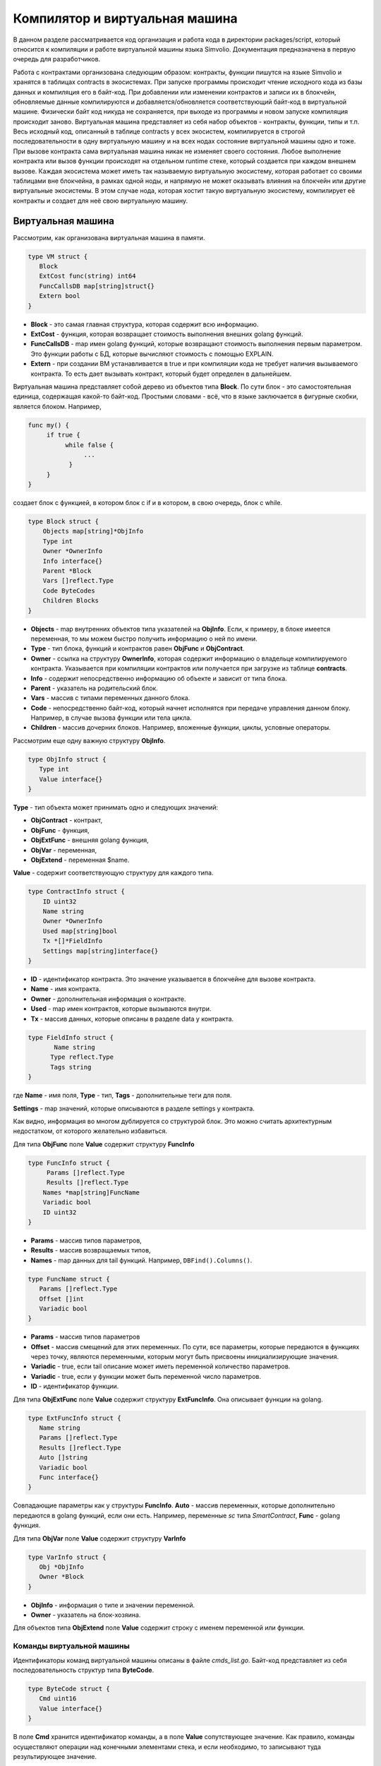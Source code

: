 ################################################################################
Компилятор и виртуальная машина
################################################################################

В данном разделе рассматривается код организация и работа кода в директории packages/script, который относится к компиляции и
работе виртуальной машины языка Simvolio. Документация предназначена в первую очередь для разработчиков.

Работа с контрактами организована следующим образом: контракты, функции пишутся на языке Simvolio и хранятся в 
таблицах contracts в экосистемах. При запуске программы происходит чтение исходного кода из базы данных и 
компиляция его в байт-код. При добавлении или изменении контрактов и записи их в блокчейн, обновляемые 
данные компилируются и добавляется/обновляется соответствующий байт-код в виртуальной машине. 
Физически байт код никуда не сохраняется, при выходе из программы и новом запуске компиляция происходит заново. 
Виртуальная машина представляет из себя набор объектов - контракты, функции, типы и т.п. Весь исходный код, 
описанный в таблице contracts у всех экосистем, компилируется в строгой последовательности в одну 
виртуальную машину и на всех нодах состояние виртуальной машины одно и тоже. При вызове контракта сама 
виртуальная машина никак не изменяет своего состояния. Любое выполнение контракта или вызов функции происходят 
на отдельном runtime стеке, который создается при каждом внешнем вызове. Каждая экосистема может иметь так 
называемую виртуальную экосистему, которая работает со своими таблицами вне блокчейна, в рамках одной ноды, и 
напрямую не может оказывать влияния на блокчейн или другие виртуальные экосистемы. В этом случае нода, которая 
хостит такую виртуальную экосистему, компилирует её контракты и создает для неё свою виртуальную машину.

********************************************************************************
Виртуальная машина
********************************************************************************
Рассмотрим, как организована виртуальная машина в памяти.

.. code:: 

    type VM struct {
       Block         
       ExtCost func(string) int64
       FuncCallsDB map[string]struct{}
       Extern bool 
    }

* **Block** - это самая главная структура, которая содержит всю информацию.
* **ExtCost** - функция, которая возвращает стоимость выполнения внешних golang функций.
* **FuncCallsDB** - map имен golang функций, которые возвращают стоимость выполнения первым параметром. Это функции работы с БД, которые вычисляют стоимость с помощью EXPLAIN.
* **Extern** - при создании ВМ устанавливается в true и при компиляции кода не требует наличия вызываемого контракта. То есть дает вызывать контракт, который будет определен в дальнейшем.

Виртуальная машина представляет собой дерево из объектов типа **Block**. По сути блок - это самостоятельная единица, содержащая какой-то байт-код. Простыми словами - всё, что в языке заключается в фигурные скобки, является блоком. Например,

.. code:: 

    func my() {
         if true {
              while false {
                   ...
               }
         }
    } 

создает блок с функцией, в котором блок с if и в котором, в свою очередь, блок с while.

.. code:: 

    type Block struct {
        Objects map[string]*ObjInfo
        Type int
        Owner *OwnerInfo
        Info interface{}
        Parent *Block
        Vars []reflect.Type
        Code ByteCodes
        Children Blocks
    }

* **Objects** - map внутренних объектов типа указателей на **ObjInfo**. Если, к примеру, в блоке имеется переменная, то мы можем быстро получить информацию о ней по имени.
* **Type** - тип блока, функций и контрактов равен **ObjFunc** и **ObjContract**.
* **Owner** - ссылка на структуру **OwnerInfo**, которая содержит информацию о владельце компилируемого контракта. Указывается при компиляции контрактов или получается при загрузке из таблице **contracts**.
* **Info** - содержит непосредственно информацию об объекте и зависит от типа блока.
* **Parent** - указатель на родительский блок.
* **Vars** - массив с типами переменных данного блока.
* **Code** - непосредственно байт-код, который начнет исполнятся при передаче управления данном блоку. Например, в случае вызова функции или тела цикла.
* **Children** - массив дочерних блоков. Например, вложенные функции, циклы, условные операторы.

Рассмотрим еще одну важную структуру **ObjInfo**.

.. code:: 

    type ObjInfo struct {
       Type int
       Value interface{}
    }

**Type** - тип объекта может принимать одно и следующих значений: 

* **ObjContract** - контракт,
* **ObjFunc** - функция,
* **ObjExtFunc** - внешняя golang функция,
* **ObjVar** - переменная,
* **ObjExtend** - переменная $name.

**Value** - содержит соответствующую структуру для каждого типа. 

.. code:: 

    type ContractInfo struct {
        ID uint32
        Name string
        Owner *OwnerInfo
        Used map[string]bool
        Tx *[]*FieldInfo
        Settings map[string]interface{}
    }

* **ID** - идентификатор контракта. Это значение указывается в блокчейне для вызове контракта.
* **Name** - имя контракта.
* **Owner** - дополнительная информация о контракте.
* **Used** - map имен контрактов, которые вызываются внутри.
* **Tx** - массив данных, которые описаны в разделе data у контракта.

.. code:: 

    type FieldInfo struct {
           Name string
          Type reflect.Type
          Tags string
    }
    
где **Name** - имя поля, **Type** - тип, **Tags** - дополнительные теги для поля.

**Settings** - map значений, которые описываются в разделе settings у контракта.

Как видно, информация во многом дублируется со структурой блок. Это можно считать архитектурным недостатком, от которого желательно избавиться.

Для типа **ObjFunc** поле **Value** содержит структуру **FuncInfo**

.. code:: 

    type FuncInfo struct {
         Params []reflect.Type
         Results []reflect.Type
        Names *map[string]FuncName
        Variadic bool
        ID uint32
    }

* **Params** - массив типов параметров,
* **Results** - массив возвращаемых типов,
* **Names** - map данных для tail функций. Например, ``DBFind().Columns()``.

.. code:: 

    type FuncName struct {
       Params []reflect.Type
       Offset []int
       Variadic bool
    }
    
* **Params** - массив типов параметров
* **Offset** - массив смещений для этих переменных. По сути, все параметры, которые передаются в функциях через точку, являются переменными, которым могут быть присвоены инициализирующие значения.
* **Variadic** - true, если tail описание может иметь переменной количество параметров.

* **Variadic** - true, если у функции может быть переменной число параметров.
* **ID** - идентификатор функции.

Для типа **ObjExtFunc** поле **Value** содержит структуру **ExtFuncInfo**. Она описывает функции на golang.

.. code:: 

    type ExtFuncInfo struct {
       Name string
       Params []reflect.Type
       Results []reflect.Type
       Auto []string
       Variadic bool
       Func interface{}
    }
    
Совпадающие параметры как у структуры **FuncInfo**.
**Auto** - массив переменных, которые дополнительно передаются в golang функций, если они есть. Например, переменные *sc* типа *SmartContract*,
**Func** - golang функция.

Для типа **ObjVar** поле **Value** содержит структуру **VarInfo**

.. code:: 

    type VarInfo struct {
       Obj *ObjInfo
       Owner *Block
    }
    
* **ObjInfo** - информация о типе и значении переменной.
* **Owner** - указатель на блок-хозяина.

Для объектов типа **ObjExtend** поле **Value** содержит строку с именем переменной или функции.

Команды виртуальной машины
============================

Идентификаторы команд виртуальной машины описаны в файле *cmds_list.go*. Байт-код представляет из себя последовательность структур типа **ByteCode**.

.. code:: 

    type ByteCode struct {
       Cmd uint16
       Value interface{}
    }

В поле **Cmd** хранится идентификатор команды, а в поле **Value** сопутствующее значение. Как правило, команды осуществляют операции над конечными элементами стека, и если необходимо, то записывают туда результирующее значение.

* **cmdPush** - поместить значение из поля *Value* в стек. Например, используется для помещения в стек чисел, строк.
* **cmdVar** - поместить значение переменной в стек. *Value* содержит указатель на структуру *VarInfo* c информацией о переменной.
* **cmdExtend** - поместить в стек значение внешней переменной, они начинаются с **$**. *Value* содержит строку с именем переменной.
* **cmdCallExtend** - вызвать внешнюю функцию, их имена начинаются с **$**. Из стека будут взяты параметры функции, а результат(ы) функции будут помещены в стек. *Value* содержит имя функции.
* **cmdPushStr** - поместить строку из *Value* в стек
* **cmdCall** - вызвать функцию виртуальной машины. *Value* содержит указать на структуру **ObjInfo**. Эта команда применима как для *ObjExtFunc* golang функций, так и для *ObjFunc* Simvolio функций. При вызове функции передаваемые параметры берутся из стека, а результирующие значения возвращаются в стек. 
* **cmdCallVari** - аналогично команде **cmdCall** вызывает функцию виртуальной машины, но эта команда применяется для вызова функций с переменным числом параметров.
* **cmdReturn** - служит для выхода из функции. При этом возвращаемые значения помещаются в стек. *Value* не используется.
* **cmdIf** - передает управление байткоду в структуре **Block**, указатель на который передан в поле *Value*. Управление передается только, если вызов функции *valueToBool* c крайним элементом стека возвращает *true*.  В противном случае, управление передается следующей команде.
* **cmdElse** - команда работает аналогично команде **cmdIf**, но управление указанному блоку передается только, если *valueToBool* c крайним элементом стека возвращает false.
* **cmdAssignVar** - получаем из *Value* список переменных типа **VarInfo**, которым будет присваиваться значение с помощью команды **cmdAssign**.
* **cmdAssign** - присвоить переменным полученным командой **cmdAssignVar** значения из стека.
* **cmdLabel** - определяет метку, куда будет возвращаться управление в цикле while.
* **cmdContinue** - команда передает управление на метку **cmdLabel**. Осуществляет новую итерацию цикла. *Value* не используется. 
* **cmdWhile** - проверяет крайний элемент стека с помощью *valueToBool* и вызывает **Block** передаваемые в поле *Value*, если значение true.
* **cmdBreak** - осуществляет выход из цикла.
* **cmdIndex** - получение в стек значения *map* или *array* по индексу. *Value* не используется.  *(map|array) (index value) => ( map|array[index value] )*
* **cmdSetIndex** - присвоить элементу map или array крайнее значение стека. *Value* не используется. *(map|array) (index value) (value) => (map|array)*
* **cmdFuncName** - добавляет параметры , которые передаются с помощью  последовательных описаний через точку  *func name Func(...).Name(...)*. 
* **cmdError** - команда создается прекращает работу контракта или функции с ошибкой, которая была указана в *error, warning* или *info*.

Ниже идет команды непосредственно для работы со стеком. Поле *Value* в них не используется. Следует заметить, что сейчас нет полностью автоматического приведения типов. Например, *string + float|int|decimal => float|int|decimal, float + int|str => float*,  но *int + string => runtime error*.

* **cmdNot** - логическое отрицание *(val) => (!valueToBool(val))*
* **cmdSign** - смена знака. *(val) => (-val)*
* **cmdAdd** -  сложение. *(val1)(val2) => (val1+val2)*
* **cmdSub** - вычитание. *(val1)(val2) => (val1-val2)*
* **cmdMul** - умножение.  *(val1)(val2) => (val1*val2)*
* **cmdDiv** - деление. *(val1)(val2) => (val1/val2)*
* **cmdAnd** - логическое И.  *(val1)(val2) => (valueToBool(val1) && valueToBool(val2))*
* **cmdOr** - логическое ИЛИ.  *(val1)(val2) => (valueToBool(val1) || valueToBool(val2))*
* **cmdEqual** - сравнение на равенство, возвращается bool. *(val1)(val2) => (val1 == val2)*
* **cmdNotEq** - сравнение на неравенство, возвращается bool. *(val1)(val2) => (val1 != val2)*
* **cmdLess** - сравнение на меньше, возвращается bool. *(val1)(val2) => (val1 < val2)*
* **cmdNotLess** -  сравнение на больше или равно, возвращается bool. *(val1)(val2) => (val1 >= val2)*
* **cmdGreat** - сравнение на больше, возвращается bool. *(val1)(val2) => (val1 > val2)*
* **cmdNotGreat**  -  сравнение на меньше или равно, возвращается bool. *(val1)(val2) => (val1 <= val2)*

Как уже было замечено ранее, выполнение байт-кода не влияет на виртуальную машину. Это, например, позволяет одновременно запускать различные функции и контракты в рамках одной виртуальной машины. Для запуска функций и контрактов, а также любых выражений и байт-кода используется структура **Runtime**.

.. code:: 

    type RunTime struct {
       stack []interface{}
       blocks []*blockStack
       vars []interface{}
       extend *map[string]interface{}
       vm *VM
       cost int64
       err error
    }

* **stack** - стек, на которым происходит выполнение байт-кода,
* **blocks** - стек вызовов блоков.

.. code:: 

    type blockStack struct {
         Block *Block
         Offset int
    }
    
* **Block** - указатель на выполняемый блок.
* **Offset** - смещение последней выполняемой команды в байт-коде указанного блока.
* **vars** - стек значений переменных. При вызове байт-кода в блоке, его переменные добавляются в этот стек переменных. 

После выхода из блока, размер стека переменных возвращается к предыдущему значению.

* **extend** - указатель на map со значениями внешних переменных ($name).
* **vm** - указатель на виртуальную машину.
* **cost** - результирующая стоимость выполнения.
* **err** - ошибка выполнения, если она была.

Выполнение байт-кода происходит в функции *RunCode*. Она содержит цикл, который выполняет соответствующие действия для каждой команды бай-кода. Перед началом обработки байт-кода,мы должны инициализировать необходимые данные.
Здесь мы добавляем наш блок в

.. code:: 

    rt.blocks = append(rt.blocks, &blockStack{block, len(rt.vars)})


Далее мы получаем информацию о параметрах "хвостовых" функциях, которые должны находится в последнем элементе стека.

.. code:: 

    var namemap map[string][]interface{}
    if block.Type == ObjFunc && block.Info.(*FuncInfo).Names != nil {
        if rt.stack[len(rt.stack)-1] != nil {
            namemap = rt.stack[len(rt.stack)-1].(map[string][]interface{})
        }
        rt.stack = rt.stack[:len(rt.stack)-1]
    }

Далее мы должны инициализировать начальными значениями все переменные, которые определены в данном блоке. 

.. code:: 

   start := len(rt.stack)
   varoff := len(rt.vars)
   for vkey, vpar := range block.Vars {
      rt.cost--
      var value interface{}

Так как у нас переменные функции тоже являются переменными, то мы должны взять их из последних элементов стека в том же порядке, в каком они описаны в самой функции.

.. code:: 

   if block.Type == ObjFunc && vkey < len(block.Info.(*FuncInfo).Params) {
      value = rt.stack[start-len(block.Info.(*FuncInfo).Params)+vkey]
   } else {
    
Здесь мы инициализируем локальные переменные начальными значениями.

.. code:: 

        value = reflect.New(vpar).Elem().Interface()
        if vpar == reflect.TypeOf(map[string]interface{}{}) {
           value = make(map[string]interface{})
        } else if vpar == reflect.TypeOf([]interface{}{}) {
           value = make([]interface{}, 0, len(rt.vars)+1)
        }
     }
     rt.vars = append(rt.vars, value)
   }
    
    
Далее нам необходимо обновить значения у параметров-переменных, которые были переданы в "хвостовых" функциях.

.. code:: 

   if namemap != nil {
     for key, item := range namemap {
       params := (*block.Info.(*FuncInfo).Names)[key]
       for i, value := range item {
          if params.Variadic && i >= len(params.Params)-1 {
             
Если у нас может передаваться переменное количество параметров, то мы объединяем их в одну переменную массив.

.. code:: 

                 off := varoff + params.Offset[len(params.Params)-1]
                 rt.vars[off] = append(rt.vars[off].([]interface{}), value)
             } else {
                 rt.vars[varoff+params.Offset[i]] = value
           }
        }
      }
   }

После этого нам остается только сдвинуть стек убрав из вершины значения, которые были переданы как параметры функции. Их значения мы уже скопировали выше в массив переменных.

.. code:: 

    if block.Type == ObjFunc {
         start -= len(block.Info.(*FuncInfo).Params)
    }

После окончания работы цикла по выполнению команд байт-кода мы должны корректно очистить стек.

.. code:: 

    last := rt.blocks[len(rt.blocks)-1]

убираем из стека блоков текущий блок

.. code:: 

    rt.blocks = rt.blocks[:len(rt.blocks)-1]
    if status == statusReturn {

В случае успешного выхода из выполняемой функции мы добавляем к предыдущему концу стека возвращаемые значения.

.. code:: 

   if last.Block.Type == ObjFunc {
       for count := len(last.Block.Info.(*FuncInfo).Results); count > 0; count-- {
          rt.stack[start] = rt.stack[len(rt.stack)-count]
          start++
      }
     status = statusNormal
   } else {
    
Как видно, если у нас выполняется не функция, то мы не восстанавливаем состояние стека, а выходим из функции как есть. Дело в том, что блоком  с байт-кодом также являются циклы и условные конструкции, которые уже выполняются внутри какой-то функции.

.. code:: 

        return
      }
    }
    rt.stack = rt.stack[:start]

Рассмотрим другие функции для работы с виртуальной машиной. Любая виртуальная машина создается с помощью функции NewVM. В каждую виртуальную машину сразу добавляются три функции **ExecContract**, **CallContract** и **Settings**. Добавление происхходит с помощью функции **Extend**.

.. code:: 

   for key, item := range ext.Objects {
       fobj := reflect.ValueOf(item).Type()

Мы перебираем все передаваемые объекты и смотрим только функции. 

.. code:: 

   switch fobj.Kind() {
   case reflect.Func:

По информации, полученной о функции, мы заполняем структуру **ExtFuncInfo** и добавляем её в map **Objects** верхнего уровня по ее имени.

.. code:: 

  data := ExtFuncInfo{key, make([]reflect.Type, fobj.NumIn()), make([]reflect.Type, fobj.NumOut()), 
     make([]string, fobj.NumIn()), fobj.IsVariadic(), item}
  for i := 0; i < fobj.NumIn(); i++ {

У нас есть так называемые **Auto** параметры. Как правило, это первый параметр, например sc *SmartContract* или rt *Runtime*. Мы не можем передавать их из языка Simvolio, но они нам необходимы при выполнении некоторых golang функций. Поэтому мы указываем какие переменные будут автоматически подставляться в момент вызова функции. В данном случае,  функции **ExecContract**, **CallContract** имеют такой параметр rt *Runtime*.

.. code:: 

  if isauto, ok := ext.AutoPars[fobj.In(i).String()]; ok {
     data.Auto[i] = isauto
  }

Заполняем информацию о параметрах

.. code:: 

    data.Params[i] = fobj.In(i)
  }

и о типах возвращаемых значений

.. code:: 

   for i := 0; i < fobj.NumOut(); i++ {
      data.Results[i] = fobj.Out(i)
   }
 
Добавление функции в корневой Objects позволят компилятору в дальнейшем находить их при использовании из контрактов.

.. code:: 

             vm.Objects[key] = &ObjInfo{ObjExtFunc, data}
        }
    }

************************************************************
Компиляция
************************************************************

За компиляцию массива лексем, полученных  от лексического анализатора, отвечают функции, расположенные в файле *compile.go*. Компиляцию условно можно разделить на два уровня. На верхнем уровне мы обрабатываем функции, контракты, блоки кода, условные операторы и операторы цикла, определение переменных и т.д. На нижнем уровне, мы компилируем выражения, которые находятся внутри блоков кода или условий в цикле и условном операторе. В начале рассмотрим более простой нижний уровень.

Перевод выражений в байт код осуществляется в функции **compileEval**. Так как у нас виртуальная машина работает со стеком, то необходимо переводить обычную инфиксную запись выражений в постфиксную нотацию или обратную польскую запись. Например, 1+2 должно быть преобразовано в 12+, тоо есть вы помещаем 1 и 2 в стек, а затем применяем операцию сложения для двух последних элементов в стеке и записываем результат в стек. Сам алгоритм перевода можно найти в Интернете - например https://master.virmandy.net/perevod-iz-infiksnoy-notatsii-v-postfiksnuyu-obratnaya-polskaya-zapis/.  В глобальной переменной *opers = map[uint32]operPrior* содержатся приоритеты операций, которые необходимы при переводе в обратную польскую нотацию. В начале функции определяются следующие переменные:

* **buffer** - временный буфер для команд байт-кода,
* **bytecode** - итоговый буфер команд байт-кода,
* **parcount** - временный буфер для подсчета параметров при вызове функций,
* **setIndex** - переменная в процессе работы устанавливается в *true*, когда у нас происходит присваивание элементу *map* или *array*. Например, *a["my"] = 10*. В этом случае, нам нужно будет использовать специальную команду **cmdSetIndex**.

Далее имеется цикл в котором мы получаем очередную лексему и обрабатываем её соответствующим образом. Например, при обнаружении фигурных скобок

.. code:: 

    case isRCurly, isLCurly:
         i--
        break main
    case lexNewLine:
          if i > 0 && ((*lexems)[i-1].Type == isComma || (*lexems)[i-1].Type == lexOper) {
               continue main
          }
         for k := len(buffer) - 1; k >= 0; k-- {
              if buffer[k].Cmd == cmdSys {
                  continue main
             }
         }
        break main

мы прекращаем разбор выражения, а при переносе строки мы смотрим не является ли предыдущий оператор операцией и не находимся ли мы внутри круглых скобок, в противном случае также происходит выход и разбора выражения. В целом сам алгоритм, соответствует алгоритму перевода в обратную польскую запись, с учетом того, что приходится учитывать вызовы функций, контрактов, обращения по индексу и прочие вещи, которые не встретишь в случае разбора, например, для калькулятора. Рассмотрим вариант разбора лексемы с типом *lexIdent*. Мы ищем переменную, функцию или контракт с данным именем. Если у нас ничего не найдено и это не является вызовом функции или контракта, то мы выдаем ошибку.

.. code:: 

    objInfo, tobj := vm.findObj(lexem.Value.(string), block)
    if objInfo == nil && (!vm.Extern || i > *ind || i >= len(*lexems)-2 || (*lexems)[i+1].Type != isLPar) {
          return fmt.Errorf(`unknown identifier %s`, lexem.Value.(string))
    }

У нас может быть ситуация, когда вызывается контракт, который будет описан в дальнейшем. В этом случае, если не найдена функция и переменная с таким именем, то мы считаем, что у нас будет вызов контракта. В языке вызовы контрактов или функции  ничем не отличаются. Но вызов контракта мы должны осуществлять через функцию **ExecContract**, которую мы и подставляем в байт-код.

.. code:: 

    if objInfo.Type == ObjContract {
        objInfo, tobj = vm.findObj(`ExecContract`, block)
        isContract = true
    }

В *count* мы пока запишем количество переменных и это значение также пойдет в стек, с количеством параметров функций. При каждом последующем обнаружении параметра мы просто увеличиваем это количество на единицу в последнем элементе стека.

.. code:: 

    count := 0
    if (*lexems)[i+2].Type != isRPar {
        count++
    }

Так как для контрактов у нас имеется список вызываемых им *Used*, то в случае вызова контракта мы должны сделать такие отметки, и в случае, когда вызов контракта без параметров *MyContract()*, мы должны добавить два пустых параметра для вызова **ExecContract**, который должен получить минимум два параметра.

.. code:: 

    if isContract {
       name := StateName((*block)[0].Info.(uint32), lexem.Value.(string))
       for j := len(*block) - 1; j >= 0; j-- {
          topblock := (*block)[j]
          if topblock.Type == ObjContract {
                if topblock.Info.(*ContractInfo).Used == nil {
                     topblock.Info.(*ContractInfo).Used = make(map[string]bool)
                }
               topblock.Info.(*ContractInfo).Used[name] = true
           }
        }
        bytecode = append(bytecode, &ByteCode{cmdPush, name})
        if count == 0 {
           count = 2
           bytecode = append(bytecode, &ByteCode{cmdPush, ""})
           bytecode = append(bytecode, &ByteCode{cmdPush, ""})
         }
        count++

    }

Если мы видим что далее идет квадратная скобка, то мы добавляем команду **cmdIndex** для получения значения по индексу.

.. code:: 

    if (*lexems)[i+1].Type == isLBrack {
         if objInfo == nil || objInfo.Type != ObjVar {
             return fmt.Errorf(`unknown variable %s`, lexem.Value.(string))
         }
        buffer = append(buffer, &ByteCode{cmdIndex, 0})
    }
 

Если функция **compileEval** непосредственно формирует байт-код выражений в блоках, то функция **CompileBlock** формирует как дерево объектов, так и байт-код не относящийся к выражениям. Компиляция также основана на работе конечного автомата, подобно тому как это было сделано для лексического анализа, но со следующими отличиями. Во-первых, мы оперируем уже не символами, а лексемами, а во-вторых, мы все состояния и переходы сразу описываем в переменной *states*. Она представляет собой массив *map* c индексами по типам лексем и для каждой лексемы указывается структура *compileState* с новым состоянием в поле *NewState* и, если понятно  какую конструкцию мы разобрали, то указывается функция обработчик в поле *Func*.

Рассмотрим, например, главное состояние

.. code:: 

    { // stateRoot
       lexNewLine: {stateRoot, 0},
       lexKeyword | (keyContract << 8): {stateContract | statePush, 0},
       lexKeyword | (keyFunc << 8): {stateFunc | statePush, 0},
       lexComment: {stateRoot, 0},
       0: {errUnknownCmd, cfError},
    },

Если мы встречаем перевод строки или комментарии, то остаемся на этом же состоянии. Если встречаем ключевое слово **contract**, то переходим в состояние *stateContract* и начинаем разбор этой конструкции. Если встречаем ключевое слово **func**, то переходим в состояние *stateFunc*. В случае получения других лексем будет вызвана функция генерации ошибки. Предположим, что у нас встретилось ключевое слово *func* и мы перешли в состояние *stateFunc*.

.. code:: 

    { // stateFunc
        lexNewLine: {stateFunc, 0},
        lexIdent: {stateFParams, cfNameBlock},
        0: {errMustName, cfError},
    },

Так как после ключевого слова **func** должно идти имя функции, то при переводе строки мы остаемся в этом же состоянии, а при всех других лексемах мы генерируем соответствующую ошибку. Если мы получили имя функции в лексеме-идентификаторе, то мы переходим в состояние *stateFParams* в котором мы получим параметры функции. При этом мы вызываем функцию **fNameBlock**. Следует заметить, что структура типа *Block* была создана по флагу *statePush* и здесь мы берем её из буфера и заполняем нужными нам данными. 

.. code:: 

    func fNameBlock(buf *[]*Block, state int, lexem *Lexem) error {
        var itype int

        prev := (*buf)[len(*buf)-2]
        fblock := (*buf)[len(*buf)-1]
       name := lexem.Value.(string)
       switch state {
         case stateBlock:
            itype = ObjContract
           name = StateName((*buf)[0].Info.(uint32), name)
           fblock.Info = &ContractInfo{ID: uint32(len(prev.Children) - 1), Name: name,
               Owner: (*buf)[0].Owner}
        default:
           itype = ObjFunc
           fblock.Info = &FuncInfo{}
         }
         fblock.Type = itype
        prev.Objects[name] = &ObjInfo{Type: itype, Value: fblock}
        return nil
    }

Функция **fNameBlock** используется для контрактов и функции (в том числе вложенных в другие функции и контракты). Она заполняет поле *Info* соответствующей структурой и заносит себя в map *Objects* родительского блока. Это чтобы затем мы могли вызывать данную функцию или контракт по данному имени. Подобным образом мы создаем функции для всех состояний и вариантов, эти функции как правило очень небольшие и выполняют определенную работу по формированию дерева виртуальной машины. Что касается функции **CompileBlock**, то она просто проходит по всем лексемам и переключает состояния в соответствии с состояниями описанными в *states*. Почти весь дополнительный код обработки дополнительных флагов.

* **statePush** - происходит добавление объекта *Block* в дерево объектов.
* **statePop** - используется при окончании блока на закрывающих фигурных скобках.
* **stateStay** - указывает на то, что при переходе в новое состояние нужно остаться на текущей лексеме.
* **stateToBlock** - указывает на переход в состояние *stateBlock*. Используется для обработки while и if, когда необходимо после обработки выражения перейти в обработку блока внутри фигурных скобок.
* **stateToBody** - указывает на переход в состояние *stateBody*.
* **stateFork** - сохраняет позицию лексемы. Используется когда выражение начинается в идентификаторе или имени с **$**. У нас может быть или вызов функции или присваивание.
* **stateToFork** - используется для получения лексемы сохраненной по флагу *stateFork*. Эта лексема будет передаваться в функцию обработчик.
* **stateLabel** - служит для вставки команды **cmdLabel**. Этот флаг нужен для конструкции while.
* **stateMustEval** - проверяет наличие условного выражения в начале конструкций if и while. 

Кроме функции **CompileBlock** следует упомянуть ещё функцию **FlushBlock**. Дело в том, что при компиляции строится дерево блоков независимо от существующей виртуальной машины. Точнее, мы берем информацию о существующих функциях и контрактах в виртуальной машине, но откомпилированные блоки собираем в отдельное дерево. В противном случае, в случае возникновения ошибки при компиляции, мы обязаны будем откатить состояние виртуальной машины к предыдущему состоянию. Поэтому мы собираем дерево отдельно, но должны вызвать функцию **FlushContract** после успешного окончания компиляции. Эта функция добавляет наше готовое дерево блоков в текущую виртуальную машину. На этом этап компиляции считается законченным.

*******************************************************************
Лексический анализ
*******************************************************************
Лексический  анализатор обрабатывает входящую строку и формирует последовательность лексем следующих типов:

* **sys** - системная лексема. например: {}[](),.
* **oper** - оператор +-/*
* **number** - число,
* **ident** - идентификатор,
* **newline** - перевод строки,
* **string** - строка,
* **comment** - комментарий.

В данной версии предварительно с помощью *script/lextable/lextable.go* строится таблица переходов (конечный автомат) для разбора лексем, которая записывается в файл *lex_table.go*. В принципе, можно избавиться от предварительной генерации этого файла и создавать таблицу переходов сразу в памяти при запуске (в init()). Сам лексический анализ происходит в функции *lexParser* в *lex.go*.

*lextable/lextable.go*

Здесь мы определяем алфавит, с которым будет работать наш язык, и описываем конечный автомат, который переходит из одного состояния в другое в зависимости от очередного полученного символа.

*states* содержит JSON объект содержащий список состояний.  

Кроме конкретных символов, за d обозначены все символы, которые не указаны в состоянии

n - 0x0a, s - пробел, q - обратные кавычки `, Q - двойные кавычки, r - символы >= 128
a - A-Z и a-z, 1 - 1-9

В качестве ключей выступают имена состояний, a в объекте-значении перечислены возможные наборы символов, и затем для каждого такого набора идет новое состояние, куда следует сделать переход, далее имя лексемы,
если нам нужно вернуться в начальное состояние и третьим параметром идут служебные флаги, которые указывают, что делать с текущим символом.

Например, у нас состояние main и входящий символ /.
``"/": ["solidus", "", "push next"],``

**push** даёт команду запомнить его в отдельном стеке, а **next** - перейти к следующему символу, при этом мы меняем состояние на **solidus**. После этого, берем следующий символ и смотрим на состояние **solidus**.

Если у нас / или * - то мы переходим в состояние комментарий, так они начинаются с // или /*. При этом видно, что для каждого комментария разные последующие состояния, так как заканчиваются они разными символами. 

А если у нас следующий символ не / и не *, то мы все что у нас положено в стек (/) записываем как лексему с типом oper, очищаем стэк и возвращаемся в состояние main.

Данный модуль переводит данное дерево состояний в числовой массив и записывает его в файл *lex_table.go*.

В первом цикле 

.. code:: 

    for ind, ch := range alphabet {
    i := byte(ind)

мы формируем алфавит допустимых символов. Далее в *state2int* мы каждому состоянию даем свой  порядковый идентификатор.

.. code:: 

    state2int := map[string]uint{`main`: 0}
    if err := json.Unmarshal([]byte(states), &data); err == nil {
    for key := range data {
    if key != `main` {
    state2int[key] = uint(len(state2int))

Далее проходимся по всем состояниям и для каждого множества в состоянии и для каждого символа в этом множестве мы записываем в двумерный массив *table* трех-байтное число [id нового состояния (0=main)] + [тип лексемы (0-нет лексемы)] + [флаги]. Двухмерность массива *table* заключена в том, что разбит на состояния и 33 входящих символа из массива *alphabet* расположенных в таком же порядке. То есть, в дальнейшем мы будем работать с этой таблице примерно следующим образом. 

Находимся в состоянии *main* на нулевой строке таблицы *table*. Берем первый символ, смотрим его индекс в массиве *alphabet* и берем значение из столбца с данным индексом. Далее из полученного значения в младшем байте получаем флаги, во втором байте - тип полученной лексемы, если её разбор закончен, и в третьем байте получаем индекс нового состояния, куда нам следует перейти. Всё это подробнее будет рассмотрено в функции **lexParser** в файле *lex.go*.

Если нужно добавить какие-то новые символы, то нужно добавить их в массив *alphabet* и увеличить константу *AlphaSize*. Если нужно добавить новую комбинацию символов, то их следует описать в *states*, аналогично существующим вариантам. После этого следует, запустить *lextable.go*, чтобы обновился файл *lex_table.go*.

*lex.go*

Функция **lexParser** непосредственно производит лексический анализ и на основе входящей строки возвращает массив полученных лексем. Рассмотрим структуру лексемы

.. code:: 

    type Lexem struct {
       Type uint32 // Type of the lexem
       Value interface{} // Value of lexem
       Line uint32 // Line of the lexem
       Column uint32 // Position inside the line
    }

* **Type** - тип лексемы. Может быть одним из следующих значений: *lexSys, lexOper, lexNumber, lexIdent, lexString, lexComment, lexKeyword, lexType, lexExtend*,

* **Value** - значение лексемы. Тип значения зависит о типа. Рассмотрим подробнее,

* **lexSys** - сюда относятся скобки, запятые и т.п. В этом случае, *Type = ch<<8 | lexSys* - смотрите константы *isLPar ... isRBrack*, а само *Value* равно *uint32(ch)*,
* **lexOper** - значения представляют из себя эквивалентную последовательность символов в виде *uint32*. Например, смотрите константы *isNot...isOr*,
* **lexNumber** - числа хранятся в виде *int64* или *float64*. Если у числа указана десятичная точка, то это *float64*.
* **lexIdent** - идентификаторы хранятся в виде строк,
* **lexNewLine** - символ перевода строки. Также служит для подсчета строки и позиции лексемы.
* **lexString** - строки хранятся в виде строки *string*,
* **lexComment** - комментарии также хранятся в виде строк *string*,
* **lexKeyword** - ключевые слова хранят только соответствующий индекс - константы от *keyContract...keyTail*. В этом случае, *Type = KeyID << 8 | lexKeyword*. Также, следует заметить, что ключевые слова *true,false,nil* сразу преобразуются в лексемы типа *lexNumber*, с соответствующими типами *bool* и *intreface{}*,
* **lexType** - в этом случае, значение содержит соответствующее значение типа *reflect.Type*,
* **lexExtend** - это идентификаторы, начинающиеся со знака доллара **$**. Эти переменные и функции передаются извне и поэтому выделяются в специальный тип лексем. Значение содержит имя в виде строки без начального знака доллара.

* **Line** - строка, где обнаружена лексема.
* **Column** - Позиция лексемы в строке.

Рассмотрим подробнее функцию **lexParser**. Функция *todo* - в ней на основе текущего состояния и переданного символа находит индекс символа в нашем алфавите и из таблицы переходов получает новое состояние, идентификатор лексемы, если он есть, и дополнительные флаги. Сам разбор заключается в последовательном вызове этой функции для каждого очередного символа и переключении на новое состояние. Как только мы видим, что у нас получена лексема, мы создаем соответствующую лексему в выходном максиме и продолжаем разбор. Следует заметить, что в процессе разбора мы не не накапливаем символы лексемы в отдельном стеке или массиве, мы только сохраняем смещение, откуда начинается наша лексема. После того как лексема получена, мы сдвигаем смещение для следующей лексемы на текущую позицию разбора. 

Осталось рассмотреть флаги, которые используются при разборе:

* **push** - этот флаг означает, что начинаем накапливать символы в новую лексему,
* **next** - символ необходимо добавить к текущей лексеме, 
* **pop** - получение лексемы закончено. Как правило, с этим флагом у нас выдается идентификатор-тип разобранной лексемы,
* **skip** - этот флаг используется для исключения символа из разбора. Например, управляющие слэш символы в строке - *\\n \\r \\"*. Они автоматически заменяются на этапе этого лексического анализа.

*******************************************************************
Язык Simvolio
*******************************************************************
**Лексемы**

Исходный текст программы должен быть в кодировке UTF-8. Обрабатываются следущие типы лексем:

* **Ключевые слова** - action break conditions continue contract data else error false func if info nil return settings true var warning while
* **Числа** - принимаются только числа в десятичной системе исчисления. Других видов записи чисел на данный момент нет. Имеется два базовых типа  - **int** и **float**. При наличии десятичной точки число становится типом *float*. *int* соотвествует типу **int64** (в golang), а тип *float* типу **float64** (в golang).
* **Строки** - строка может заключаться в двойные ("строка") или обратные кавычки (`строка`). Строки обоих типов могут включать в себя переносы строк. Кроме этого, строка в двойных кавычках может содержать в себе двойные кавычки, перенос строки и возврат картеки, определенные с помощью слэша (\\). Например, *"Это \\"первая строка\\".\\r\\nЭто вторая строка."*.
* **Комментарии** - имеется два вида комментариев. Комментарий до конца строки нчинается с двойного слэша. Например, // это комментарирй до конца строки. Комментарий между слешами со звездочками может быть на несоклько строк. Например, /\* Этот комментарий может быть на несколько строк \*/.
* **Идентификаторы** - имена переменных и функций, которые состоят из латинских букв, UTF-8 символов, цифр и знака подчеркивания. Они могут начинаться с буквы, подчёркивания, @ и $. Со знака доллара начинается обращение к переменным-параметрам, которые определены в секции *data*. Также с помщью доллара можно определять глобальные переменные, в общей области видимости функций *conditions* и *action*. Со знака амперсенд, можно вызывать контракт с указанием экосистемы. Например, *@1NewTable(...)*.


**Типы**

Рядом с типами указаны соответствующие типы из golang.

* **bool** - bool, значение по умолчанию **false**,
* **bytes** - []byte{}, по умолчанию присваивается пустой массив байт.
* **int** - int64, значение по умолчанию **0**,
* **address** - uint64, значение по умолчанию **0**,
* **array** - []interface{}, по умолчанию создается пустой массив,
* **map** - map[string]interface{}, по умолчанию создается пустой ассоциативный массив,
* **money** - decimal.Decimal, значение по умолчанию **0**,
* **float** - float64, значение по умолчанию **0**,
* **string** - string, по умолчанию создается пустая строка. 

В можете описать переменные данных типов с помощью ключевого слова **var**. Например, *var var1, var2 int*. При этом, переменным сразу присвоится значение по умолчанию, которое определено для данного типа.

**Выражения**

Выражения могут состоять из арифметических, логических операций и вызовов функций. Все выражения вычисляются слева направо в соответствии с приоритетом операции. При равентстве приоритетов выполнение также идет слева направо. Вот список операций от больщего приоритета к меньшему.

* **Самый большой приоритет операция у вызовов функций и круглых скобок**. При вызове функций, вначале слева направо вычисляются передаваемые параметры.
* **Унарные операции** - логическое отрицание **!** и арифметическая смена знака **-**.
* **Умножение и деление** - арифметические умножение и деление **\* и \/**.
* **Сложение и вычитание** - арифметические сложение и вычитание **- и +**.
* **Логические сравнения** - **>= > > >=**.
* **Логические равенства и неравенства** - **== !=**.
* **Логическое И** - **&&**.
* **Логическое ИЛИ** - **||**.

Следует заметить, что при логическом **&&** и **||** в любом случае вычисляются левая и права сторона выражения.

В языке сейчас отсутствует проверка типов на этапе компиляции, но при вычислении операндов с разными типами делается попытка привести тип операндов к более сложному типу. Типы в порядке возрастная сложности можно расположить следующим образом - *string, int, float, money*. К сожалению, сейчас реализованы не все комбинации операндов разных типов. Для строк сущестувует операция сложения, которая означает конкатенацию строк. 

Например, *string + string = string, money - int = money, int * float = float*

Что касается вызовов функций, то там проверка типов осуществляется только в момент выполнения и проверяются только типы *string* и *int*.

Для типов **array** и **map** существует обращение по индексу []. В случае *array* в качестве индекса должно указываться значение тип *int*, а при обращении к элементу *map* необходимо указывать переменную или значение типа *string*. Если происходит присваивание элементу *array* c индексом больше чем размер массива, то в данный массив автоматически будут добавлены недостающие элементы, которые будут инициализированы значениями *nil*.
Например, 

.. code:: 

   var my array
   my[5] = 0
   var mymap map
   mymap["index"] = my[3]
   
В выражениях, где необходимо логическое значение, таких как **if, while, &&, ||, !** существует автоматическое преобразование типов к логическому значению.

* **bytes** - true, если размер больше 0,
* **int** - true, если не 0,
* **array** - true, если не nil и размер больше 0,
* **map** - true, если не nil и размер больше 0,
* **money** - true, если не 0,
* **float** - true, если не 0,
* **string** - true, если размер больше 0,

.. code:: 

    var mymap map
    var val string
    if mymap && val {
    ...
    }

**БНФ**

<десятичная цифра> ::= '0' | '1' | '2' | '3' | '4' | '5' | '6' | '7' | '8' | '9'

<десятичное число> ::= <десятичная цифра> {<десятичная цифра>}

<код символа> ::= '''<любой символ>'''

<действительное число> ::= ['-'] <десятичное число>'.'[<десятичное число>]

<целое число> ::= ['-'] <десятичное число> | <код символа>

<число> := <целое число> | <действительное число>

<буква> ::= 'A' | 'B' | ... | 'Z' | 'a' | 'b' | ... | 'z' | 0x80 | 0x81 | ... | 0xFF

<пробел> ::= 0x20

<табуляция> ::= 0x09

<конец строки> := 0x0D 0x0A

<спецсимвол> ::= '!' | '"' | '$' | ''' | '(' | ')' | '*' | '+' | ',' | '-' | '.' | '/' | '<' | '=' | '>' | '[' | '\' | ']' | '_' | '|' | '}' | '{' | <табуляция> | <пробел> | <конец строки>

<символ> ::= <десятичная цифра> | <буква> | <спецсимвол>

<имя> ::= (<буква> | '_') {<буква> | '_' | <десятичная цифра>}

<имя функции> ::= <имя>

<имя переменной> ::= <имя>

<имя типа> ::= <имя>

<стр символ> ::= <табуляция> | <пробел> | '!' | '#' | ... | '[' | ']' | ... 

<элемент строки> ::= {<стр символ> | '\"' | '\n' | '\r' }

<строка> ::= '"' { <элемент строки> } '"' | '`'  { <элемент строки> } '`'

<оператор присваивания> ::= '=' 

<оператор унарный> ::= '-'

<оператор бинарный> ::= '==' | '!=' | '>' | '<' | '<=' | '>=' | '&&' | '||' | '*' | '/' | '+' | '-' 

<оператор> ::=  <оператор присваивания> | <оператор унарный> | <оператор бинарный>

<параметры> ::= <выражение> {','<выражение>}

<вызов контракта> ::= <имя контракта> '(' [<параметры>] ')'

<вызов функции> ::= <вызов контракта> [{'.' <имя> '(' [<параметры>] ')'}]

<содержимое блока> ::= <команда блока> {<конец строки><команда блока>}

<блок> ::= '{'<содержимое блока>'}'

<команда блока> ::= (<блок> | <выражение> | <определение переменных> | <if> | <while> | break | continue | return)

<if> ::= if <выражение><блок> [else <блок>]

<while> ::= while <выражение><блок>


